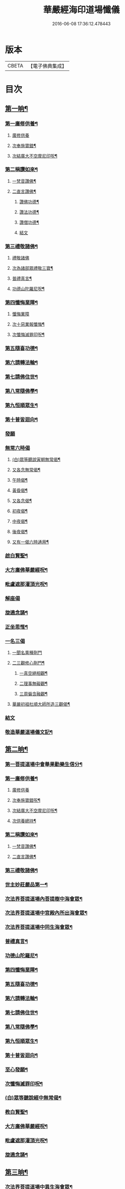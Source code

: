 #+TITLE: 華嚴經海印道場懺儀 
#+DATE: 2016-06-08 17:36:12.478443

* 版本
 |     CBETA|【電子佛典集成】|

* 目次
** [[file:KR6e0150_001.txt::001-0139a9][第一晌¶]]
*** [[file:KR6e0150_001.txt::001-0139a11][第一廣修供養¶]]
**** [[file:KR6e0150_001.txt::001-0139a11][廣修供養]]
**** [[file:KR6e0150_001.txt::001-0140a5][次奉施寶錯¶]]
**** [[file:KR6e0150_001.txt::001-0140a24][次結廣大不空摩尼印呪¶]]
*** [[file:KR6e0150_001.txt::001-0140b19][第二稱讚如來¶]]
**** [[file:KR6e0150_001.txt::001-0140b22][一梵音讚佛¶]]
**** [[file:KR6e0150_001.txt::001-0140c3][二直言讚佛¶]]
***** [[file:KR6e0150_001.txt::001-0140c4][讚佛功德¶]]
***** [[file:KR6e0150_001.txt::001-0140c17][讚法功德¶]]
***** [[file:KR6e0150_001.txt::001-0141a8][讚僧功德¶]]
***** [[file:KR6e0150_001.txt::001-0141a18][結文]]
*** [[file:KR6e0150_001.txt::001-0141a24][第三禮敬諸佛¶]]
**** [[file:KR6e0150_001.txt::001-0141a24][禮敬諸佛]]
**** [[file:KR6e0150_001.txt::001-0142b2][次為諸部眾禮敬三寶¶]]
**** [[file:KR6e0150_001.txt::001-0142c4][普禮真言¶]]
**** [[file:KR6e0150_001.txt::001-0142c7][功德山陀羅尼呪¶]]
*** [[file:KR6e0150_001.txt::001-0142c16][第四懺悔業障¶]]
**** [[file:KR6e0150_001.txt::001-0142c16][懺悔業障]]
**** [[file:KR6e0150_001.txt::001-0142c23][次十惡業報懺悔¶]]
**** [[file:KR6e0150_001.txt::001-0144a4][次懺悔滅罪印呪¶]]
*** [[file:KR6e0150_001.txt::001-0144a14][第五隨喜功德¶]]
*** [[file:KR6e0150_001.txt::001-0144a18][第六請轉法輪¶]]
*** [[file:KR6e0150_001.txt::001-0144a22][第七請佛住世¶]]
*** [[file:KR6e0150_001.txt::001-0144b2][第八常隨佛學¶]]
*** [[file:KR6e0150_001.txt::001-0144b8][第九恒順眾生¶]]
*** [[file:KR6e0150_001.txt::001-0144b14][第十普皆迴向¶]]
*** [[file:KR6e0150_001.txt::001-0144b16][發願]]
*** [[file:KR6e0150_001.txt::001-0144c5][無常六時偈]]
**** [[file:KR6e0150_001.txt::001-0144c9][(白)眾等聽說寅朝無常偈¶]]
**** [[file:KR6e0150_001.txt::001-0144c12][又各念無常偈¶]]
**** [[file:KR6e0150_001.txt::001-0144c17][午時偈¶]]
**** [[file:KR6e0150_001.txt::001-0144c22][黃昏偈¶]]
**** [[file:KR6e0150_001.txt::001-0145a2][又各念偈¶]]
**** [[file:KR6e0150_001.txt::001-0145a6][初夜偈¶]]
**** [[file:KR6e0150_001.txt::001-0145a10][中夜偈¶]]
**** [[file:KR6e0150_001.txt::001-0145a15][後夜偈¶]]
**** [[file:KR6e0150_001.txt::001-0145a18][又有一偈六時通用¶]]
*** [[file:KR6e0150_001.txt::001-0145a21][啟白賢聖¶]]
*** [[file:KR6e0150_001.txt::001-0145b19][大方廣佛華嚴經呪¶]]
*** [[file:KR6e0150_001.txt::001-0145c2][毗盧遮那灌頂光呪¶]]
*** [[file:KR6e0150_001.txt::001-0145c11][解座偈]]
*** [[file:KR6e0150_001.txt::001-0145c15][旋遶念誦¶]]
*** [[file:KR6e0150_001.txt::001-0146a8][正坐思惟¶]]
*** [[file:KR6e0150_001.txt::001-0146a23][一名三偈]]
**** [[file:KR6e0150_001.txt::001-0146a24][一聞名熏種劑門]]
**** [[file:KR6e0150_001.txt::001-0146b3][二三觀修心劑門¶]]
***** [[file:KR6e0150_001.txt::001-0146b4][一真空絕相觀¶]]
***** [[file:KR6e0150_001.txt::001-0146b7][二理事無礙觀¶]]
***** [[file:KR6e0150_001.txt::001-0146b10][三周徧含融觀¶]]
**** [[file:KR6e0150_001.txt::001-0146b13][華嚴初祖杜順大師所造三觀偈¶]]
*** [[file:KR6e0150_001.txt::001-0146b20][結文]]
*** [[file:KR6e0150_001.txt::001-0146c7][敬造華嚴道場儀文記¶]]
** [[file:KR6e0150_002.txt::002-0147a10][第二晌¶]]
*** [[file:KR6e0150_002.txt::002-0147a11][第一菩提道場中會舉果勸樂生信分¶]]
*** [[file:KR6e0150_002.txt::002-0147a14][第一廣修供養¶]]
**** [[file:KR6e0150_002.txt::002-0147a14][廣修供養]]
**** [[file:KR6e0150_002.txt::002-0147b11][次奉施寶錯呪¶]]
**** [[file:KR6e0150_002.txt::002-0147b19][次結廣大不空摩尼印呪¶]]
**** [[file:KR6e0150_002.txt::002-0147b22][次供養總持¶]]
*** [[file:KR6e0150_002.txt::002-0147c18][第二稱讚如來¶]]
**** [[file:KR6e0150_002.txt::002-0147c19][一梵音讚佛¶]]
**** [[file:KR6e0150_002.txt::002-0147c24][二直言讚佛¶]]
*** [[file:KR6e0150_002.txt::002-0148a11][第三禮敬諸佛¶]]
*** [[file:KR6e0150_002.txt::002-0148b16][世主妙莊嚴品第一¶]]
*** [[file:KR6e0150_002.txt::002-0148b19][次法界菩提道場內菩提樹中海會眾¶]]
*** [[file:KR6e0150_002.txt::002-0148c2][次法界菩提道場中宮殿內所出海會眾¶]]
*** [[file:KR6e0150_002.txt::002-0148c9][次法界菩提道場中同生海會眾¶]]
*** [[file:KR6e0150_002.txt::002-0149b14][普禮真言¶]]
*** [[file:KR6e0150_002.txt::002-0149b16][功德山陀羅尼¶]]
*** [[file:KR6e0150_002.txt::002-0149b20][第四懺悔業障¶]]
*** [[file:KR6e0150_002.txt::002-0149c6][第五隨喜功德¶]]
*** [[file:KR6e0150_002.txt::002-0149c21][第六請轉法輪¶]]
*** [[file:KR6e0150_002.txt::002-0150a7][第七請佛住世¶]]
*** [[file:KR6e0150_002.txt::002-0150a16][第八常隨佛學¶]]
*** [[file:KR6e0150_002.txt::002-0150b7][第九恒順眾生¶]]
*** [[file:KR6e0150_002.txt::002-0150b24][第十普皆迴向¶]]
*** [[file:KR6e0150_002.txt::002-0150c11][至心發願¶]]
*** [[file:KR6e0150_002.txt::002-0151a16][次懺悔滅罪印呪¶]]
*** [[file:KR6e0150_002.txt::002-0151a23][(白)眾等聽說經中無常偈¶]]
*** [[file:KR6e0150_002.txt::002-0151b6][教白賢聖¶]]
*** [[file:KR6e0150_002.txt::002-0151c4][大方廣佛華嚴經呪¶]]
*** [[file:KR6e0150_002.txt::002-0151c9][毗盧遮那灌頂光呪¶]]
*** [[file:KR6e0150_002.txt::002-0151c14][旋遶念誦¶]]
** [[file:KR6e0150_003.txt::003-0152a12][第三晌¶]]
*** [[file:KR6e0150_003.txt::003-0152a13][次法界菩提道場中異生海會眾¶]]
*** [[file:KR6e0150_003.txt::003-0152b12][次奉施寶錯¶]]
*** [[file:KR6e0150_003.txt::003-0152b20][次供養總持¶]]
*** [[file:KR6e0150_003.txt::003-0152c5][梵音讚佛¶]]
*** [[file:KR6e0150_003.txt::003-0152c10][直言讚佛¶]]
*** [[file:KR6e0150_003.txt::003-0153b24][初色界諸天會¶]]
*** [[file:KR6e0150_003.txt::003-0153c3][次法界菩提道場內大自在天王眾¶]]
*** [[file:KR6e0150_003.txt::003-0154a5][次法界菩提道場中廣果天王眾¶]]
*** [[file:KR6e0150_003.txt::003-0154b5][次法界菩提道場中徧淨天王眾¶]]
*** [[file:KR6e0150_003.txt::003-0154c8][次法界菩提道場中光音天王眾¶]]
*** [[file:KR6e0150_003.txt::003-0155a10][次法界菩提道場中大梵天王眾¶]]
*** [[file:KR6e0150_003.txt::003-0155b9][次法界菩薩道場中他化自在天王眾¶]]
*** [[file:KR6e0150_003.txt::003-0155b10][初欲界諸天會¶]]
*** [[file:KR6e0150_003.txt::003-0155c11][次法界菩提道場中化樂天王眾¶]]
*** [[file:KR6e0150_003.txt::003-0156a7][次法界菩提道場中兜率陀天王眾¶]]
*** [[file:KR6e0150_003.txt::003-0156b5][次法界菩提道場中須夜摩天王眾¶]]
*** [[file:KR6e0150_003.txt::003-0156c6][次法界菩提道場中三十三天天王眾¶]]
*** [[file:KR6e0150_003.txt::003-0157a8][次法界菩提道場中日天子眾¶]]
*** [[file:KR6e0150_003.txt::003-0157b11][次法界菩提道場中月天子眾¶]]
*** [[file:KR6e0150_003.txt::003-0157c9][次三界業報懺悔¶]]
*** [[file:KR6e0150_003.txt::003-0160c4][次懺悔滅罪印呪¶]]
*** [[file:KR6e0150_003.txt::003-0160c12][(白)眾等聽說經中無常偈¶]]
** [[file:KR6e0150_004.txt::004-0161a8][第四晌¶]]
*** [[file:KR6e0150_004.txt::004-0161a9][第四四天王等八部會¶]]
*** [[file:KR6e0150_004.txt::004-0161a21][次奉施寶錯¶]]
*** [[file:KR6e0150_004.txt::004-0161b6][次結廣大不空摩尼印呪¶]]
*** [[file:KR6e0150_004.txt::004-0161b9][梵音讚佛¶]]
*** [[file:KR6e0150_004.txt::004-0161b14][直言讚佛¶]]
*** [[file:KR6e0150_004.txt::004-0162a13][次法界菩提道場內乾闥婆王眾¶]]
*** [[file:KR6e0150_004.txt::004-0162b14][次法界菩提道場內鳩槃茶王眾¶]]
*** [[file:KR6e0150_004.txt::004-0162c12][次法界菩提道場內龍王眾¶]]
*** [[file:KR6e0150_004.txt::004-0163a16][次法界菩提道場內夜叉王眾¶]]
*** [[file:KR6e0150_004.txt::004-0163b16][次法界菩提道場內摩睺羅伽王眾¶]]
*** [[file:KR6e0150_004.txt::004-0163c18][次法界菩提道場內緊那羅王眾¶]]
*** [[file:KR6e0150_004.txt::004-0164a19][次法界菩提道場內迦樓羅王眾¶]]
*** [[file:KR6e0150_004.txt::004-0164b20][次法界菩提道場內阿修羅王眾¶]]
*** [[file:KR6e0150_004.txt::004-0164c16][次殺生罪懺悔¶]]
*** [[file:KR6e0150_004.txt::004-0165b9][次懺悔滅罪印呪¶]]
*** [[file:KR6e0150_004.txt::004-0165b17][(白)眾等聽說經中無常偈¶]]
** [[file:KR6e0150_005.txt::005-0165c9][第五晌¶]]
*** [[file:KR6e0150_005.txt::005-0165c10][次法界菩提道中場主晝神等雜類諸神會¶]]
*** [[file:KR6e0150_005.txt::005-0166a10][次奉施寶錯¶]]
*** [[file:KR6e0150_005.txt::005-0166a18][次大慧施呪¶]]
*** [[file:KR6e0150_005.txt::005-0166b4][梵音讚佛¶]]
*** [[file:KR6e0150_005.txt::005-0166b9][直言讚佛¶]]
*** [[file:KR6e0150_005.txt::005-0167a11][次法界菩提道場中主晝神眾¶]]
*** [[file:KR6e0150_005.txt::005-0167b10][次法界菩提道場中主夜神眾¶]]
*** [[file:KR6e0150_005.txt::005-0167c9][次法界菩提道場中主方神眾¶]]
*** [[file:KR6e0150_005.txt::005-0168a10][次法界菩提道場中主空神眾¶]]
*** [[file:KR6e0150_005.txt::005-0168b10][次法界菩提道場中主風神眾¶]]
*** [[file:KR6e0150_005.txt::005-0168c10][次法界菩提道場中主火神眾¶]]
*** [[file:KR6e0150_005.txt::005-0169a8][次偷盜罪懺悔¶]]
*** [[file:KR6e0150_005.txt::005-0169b23][次懺悔滅罪印呪¶]]
*** [[file:KR6e0150_005.txt::005-0169c7][(白)眾等聽說經中無常偈¶]]
** [[file:KR6e0150_006.txt::006-0169c20][第六晌]]
*** [[file:KR6e0150_006.txt::006-0170a2][次法界菩提道場中主水神等雜類諸神會¶]]
*** [[file:KR6e0150_006.txt::006-0170a19][次奉施寶錯¶]]
*** [[file:KR6e0150_006.txt::006-0170b3][次不空摩尼印呪¶]]
*** [[file:KR6e0150_006.txt::006-0170b6][梵音讚佛¶]]
*** [[file:KR6e0150_006.txt::006-0170b11][直言讚佛¶]]
*** [[file:KR6e0150_006.txt::006-0171a5][次法界菩提道場中主水神眾¶]]
*** [[file:KR6e0150_006.txt::006-0171b4][次法界菩提道場中主海神眾¶]]
*** [[file:KR6e0150_006.txt::006-0171c3][次法界菩提道場中主河神眾¶]]
*** [[file:KR6e0150_006.txt::006-0172a2][次法界菩提道場中主稼神眾¶]]
*** [[file:KR6e0150_006.txt::006-0172b2][次法界菩提道場中主藥神眾¶]]
*** [[file:KR6e0150_006.txt::006-0172c4][次法界菩提道場中主林神眾¶]]
*** [[file:KR6e0150_006.txt::006-0172c24][次邪淫罪懺悔]]
*** [[file:KR6e0150_006.txt::006-0173c12][次懺悔滅罪印呪¶]]
*** [[file:KR6e0150_006.txt::006-0173c20][(白)眾等聽說經中無常偈¶]]
** [[file:KR6e0150_007.txt::007-0174a13][第七晌¶]]
*** [[file:KR6e0150_007.txt::007-0174a14][次法界菩提道場中主山神等雜類諸神會¶]]
*** [[file:KR6e0150_007.txt::007-0174b6][次奉施寶錯¶]]
*** [[file:KR6e0150_007.txt::007-0174b14][次供養總持¶]]
*** [[file:KR6e0150_007.txt::007-0174b23][梵音讚佛¶]]
*** [[file:KR6e0150_007.txt::007-0174c4][直言讚佛¶]]
*** [[file:KR6e0150_007.txt::007-0175a24][次法界菩提道場中主山神眾¶]]
*** [[file:KR6e0150_007.txt::007-0175b24][次法界菩提道場中主地神眾]]
*** [[file:KR6e0150_007.txt::007-0176a2][次法界菩提道場中主城神眾¶]]
*** [[file:KR6e0150_007.txt::007-0176a24][次法界菩提道場中主道場神眾¶]]
*** [[file:KR6e0150_007.txt::007-0176c2][次法界菩提道場中足行神眾¶]]
*** [[file:KR6e0150_007.txt::007-0177a3][次法界菩提道場中身眾神眾¶]]
*** [[file:KR6e0150_007.txt::007-0177b3][次法界菩提道場中執金剛神眾¶]]
*** [[file:KR6e0150_007.txt::007-0177c9][次法界菩提道場中如來師子之座一切菩薩海眾¶]]
*** [[file:KR6e0150_007.txt::007-0178b16][次法界菩提道場中如來師子之座輪臺基陛及諸戶牗所出一切海眾¶]]
*** [[file:KR6e0150_007.txt::007-0178c13][次華藏世界莊嚴海世主會○天地現瑞¶]]
*** [[file:KR6e0150_007.txt::007-0179a2][次妄語罪懺悔¶]]
*** [[file:KR6e0150_007.txt::007-0179b8][次懺悔滅罪印呪¶]]
*** [[file:KR6e0150_007.txt::007-0179b16][(白)眾等聽說經中無常偈¶]]
** [[file:KR6e0150_008.txt::008-0179c9][第八晌¶]]
*** [[file:KR6e0150_008.txt::008-0179c10][次如來現相品法門眾海同請分¶]]
*** [[file:KR6e0150_008.txt::008-0180a10][次奉施寶錯¶]]
*** [[file:KR6e0150_008.txt::008-0180a18][次不空摩尼印呪¶]]
*** [[file:KR6e0150_008.txt::008-0180a21][梵音讚佛¶]]
*** [[file:KR6e0150_008.txt::008-0180b2][直言讚佛¶]]
*** [[file:KR6e0150_008.txt::008-0181a10][如來現相品第二¶]]
*** [[file:KR6e0150_008.txt::008-0181a13][次放光普攝¶]]
*** [[file:KR6e0150_008.txt::008-0182b8][次歎現自在用¶]]
*** [[file:KR6e0150_008.txt::008-0182b11][次光聲自述¶]]
*** [[file:KR6e0150_008.txt::008-0182b14][次現瑞相表說法¶]]
*** [[file:KR6e0150_008.txt::008-0182b17][次如來眉間菩薩海會眾¶]]
*** [[file:KR6e0150_008.txt::008-0182c17][次意根三毒罪懺悔¶]]
*** [[file:KR6e0150_008.txt::008-0183b8][次懺悔滅罪印呪¶]]
*** [[file:KR6e0150_008.txt::008-0183b16][(白)眾等聽說經中無常偈¶]]
** [[file:KR6e0150_009.txt::009-0183c8][第九晌¶]]
*** [[file:KR6e0150_009.txt::009-0183c20][次奉施寶錯¶]]
*** [[file:KR6e0150_009.txt::009-0184a5][次不空摩尼印呪¶]]
*** [[file:KR6e0150_009.txt::009-0184a8][梵音讚佛¶]]
*** [[file:KR6e0150_009.txt::009-0184a13][直言讚佛¶]]
*** [[file:KR6e0150_009.txt::009-0184c9][普賢三昧品第三¶]]
*** [[file:KR6e0150_009.txt::009-0184c10][初普賢三昧分¶]]
*** [[file:KR6e0150_009.txt::009-0184c13][二諸佛共加分¶]]
*** [[file:KR6e0150_009.txt::009-0184c16][三教主起定分¶]]
*** [[file:KR6e0150_009.txt::009-0184c19][四現相莊嚴分¶]]
*** [[file:KR6e0150_009.txt::009-0184c22][五毛光讚德分¶]]
*** [[file:KR6e0150_009.txt::009-0184c24][六大眾讚請分]]
*** [[file:KR6e0150_009.txt::009-0185a18][世界成就品第四¶]]
*** [[file:KR6e0150_009.txt::009-0185a19][初神力徧觀分¶]]
*** [[file:KR6e0150_009.txt::009-0185a22][二許說分齊分¶]]
*** [[file:KR6e0150_009.txt::009-0185b2][三說所成益分¶]]
*** [[file:KR6e0150_009.txt::009-0185b5][四讚勝誡聽分¶]]
*** [[file:KR6e0150_009.txt::009-0185b8][五正陳本義分¶]]
*** [[file:KR6e0150_009.txt::009-0185b11][一起具因緣¶]]
*** [[file:KR6e0150_009.txt::009-0185b14][二所依住¶]]
*** [[file:KR6e0150_009.txt::009-0185b17][三分別形狀¶]]
*** [[file:KR6e0150_009.txt::009-0185b20][四體性差別¶]]
*** [[file:KR6e0150_009.txt::009-0185b23][五寶等莊嚴¶]]
*** [[file:KR6e0150_009.txt::009-0185c2][六無有垢穢¶]]
*** [[file:KR6e0150_009.txt::009-0186a2][七佛出差別¶]]
*** [[file:KR6e0150_009.txt::009-0186a5][八劫住長短¶]]
*** [[file:KR6e0150_009.txt::009-0186a8][九隨業轉變¶]]
*** [[file:KR6e0150_009.txt::009-0186a11][十無差別¶]]
*** [[file:KR6e0150_009.txt::009-0186c9][次三塗八難懺悔¶]]
*** [[file:KR6e0150_009.txt::009-0188b23][次懺悔滅罪印呪¶]]
*** [[file:KR6e0150_009.txt::009-0188c7][(白)眾等聽說經中無常偈¶]]
** [[file:KR6e0150_010.txt::010-0188c20][第十晌]]
*** [[file:KR6e0150_010.txt::010-0189a14][次奉施寶錯¶]]
*** [[file:KR6e0150_010.txt::010-0189a22][次大慧施印呪¶]]
*** [[file:KR6e0150_010.txt::010-0189a24][梵音讚佛]]
*** [[file:KR6e0150_010.txt::010-0189b6][直言讚佛¶]]
*** [[file:KR6e0150_010.txt::010-0190a14][華藏世界品第五¶]]
*** [[file:KR6e0150_010.txt::010-0190a15][初明華藏因果自體¶]]
*** [[file:KR6e0150_010.txt::010-0190a18][次所依風輪¶]]
*** [[file:KR6e0150_010.txt::010-0190c4][二華藏海布列莊嚴¶]]
*** [[file:KR6e0150_010.txt::010-0190c5][一金剛輪山¶]]
*** [[file:KR6e0150_010.txt::010-0190c8][二臺面寶地¶]]
*** [[file:KR6e0150_010.txt::010-0190c11][地面三香水¶]]
*** [[file:KR6e0150_010.txt::010-0190c14][四海間香河¶]]
*** [[file:KR6e0150_010.txt::010-0190c17][五河間華林¶]]
*** [[file:KR6e0150_010.txt::010-0190c20][六總結莊嚴¶]]
*** [[file:KR6e0150_010.txt::010-0191b7][次毀犯禁戒呵責懺悔¶]]
*** [[file:KR6e0150_010.txt::010-0192c14][次懺悔滅罪印呪¶]]
*** [[file:KR6e0150_010.txt::010-0192c22][(白)眾等聽說經中無常偈¶]]
** [[file:KR6e0150_011.txt::011-0193a15][第十一晌¶]]
*** [[file:KR6e0150_011.txt::011-0193a16][第三華藏剎網莊嚴會¶]]
*** [[file:KR6e0150_011.txt::011-0193b7][次奉施寶錯¶]]
*** [[file:KR6e0150_011.txt::011-0193b15][次不空摩尼印呪¶]]
*** [[file:KR6e0150_011.txt::011-0193b18][梵音讚佛¶]]
*** [[file:KR6e0150_011.txt::011-0193b23][直言讚佛¶]]
*** [[file:KR6e0150_011.txt::011-0194b4][初總顯剎種不同¶]]
*** [[file:KR6e0150_011.txt::011-0194b10][次別顯剎種香水海¶]]
*** [[file:KR6e0150_011.txt::011-0194b11][初諸海所依¶]]
*** [[file:KR6e0150_011.txt::011-0194b16][二諸海剎種]]
*** [[file:KR6e0150_011.txt::011-0194b17][初總辨中間一海¶]]
*** [[file:KR6e0150_011.txt::011-0194b18][能持剎種¶]]
*** [[file:KR6e0150_011.txt::011-0194b23][所持世界]]
*** [[file:KR6e0150_011.txt::011-0194b24][初總舉大數¶]]
*** [[file:KR6e0150_011.txt::011-0194c7][二別辨二十層大剎¶]]
*** [[file:KR6e0150_011.txt::011-0195c19][三類結所餘¶]]
*** [[file:KR6e0150_011.txt::011-0195c20][初結多數¶]]
*** [[file:KR6e0150_011.txt::011-0196a2][二結形類¶]]
*** [[file:KR6e0150_011.txt::011-0196b22][三結眷屬¶]]
*** [[file:KR6e0150_011.txt::011-0196c3][四彰所在¶]]
*** [[file:KR6e0150_011.txt::011-0196c8][次六十四地獄懺悔¶]]
*** [[file:KR6e0150_011.txt::011-0198c11][次懺悔滅罪印呪¶]]
*** [[file:KR6e0150_011.txt::011-0198c19][(白)眾等聽說經中無常偈¶]]
** [[file:KR6e0150_012.txt::012-0199a10][第十二晌¶]]
*** [[file:KR6e0150_012.txt::012-0199a11][次右旋十海中初五海會¶]]
*** [[file:KR6e0150_012.txt::012-0199b14][次奉施寶錯¶]]
*** [[file:KR6e0150_012.txt::012-0199b22][次運心供養印呪¶]]
*** [[file:KR6e0150_012.txt::012-0199c10][梵音讚佛¶]]
*** [[file:KR6e0150_012.txt::012-0199c15][直言讚佛¶]]
*** [[file:KR6e0150_012.txt::012-0200b13][次東離垢𦦨藏香水海¶]]
*** [[file:KR6e0150_012.txt::012-0200b16][初能持剎種¶]]
*** [[file:KR6e0150_012.txt::012-0200b22][次所持世界¶]]
*** [[file:KR6e0150_012.txt::012-0201c11][第二無盡光明輪香水海¶]]
*** [[file:KR6e0150_012.txt::012-0201c14][初能持剎種¶]]
*** [[file:KR6e0150_012.txt::012-0201c20][次所持世界¶]]
*** [[file:KR6e0150_012.txt::012-0202b17][第三金剛寶𦦨光香水海¶]]
*** [[file:KR6e0150_012.txt::012-0202b20][初能持剎種¶]]
*** [[file:KR6e0150_012.txt::012-0202c2][次所持世界¶]]
*** [[file:KR6e0150_012.txt::012-0203a24][第四帝青寶莊嚴香水海]]
*** [[file:KR6e0150_012.txt::012-0203b4][初能持剎種¶]]
*** [[file:KR6e0150_012.txt::012-0203b10][次所持世界¶]]
*** [[file:KR6e0150_012.txt::012-0204a11][第五金剛輪莊嚴底香水海¶]]
*** [[file:KR6e0150_012.txt::012-0204a14][初能持剎種¶]]
*** [[file:KR6e0150_012.txt::012-0204a20][次所持世界¶]]
*** [[file:KR6e0150_012.txt::012-0204c15][次十習六報懺悔¶]]
*** [[file:KR6e0150_012.txt::012-0207b20][次懺悔滅罪印呪¶]]
*** [[file:KR6e0150_012.txt::012-0207c4][(白)眾等聽說經中無常偈¶]]
** [[file:KR6e0150_013.txt::013-0207c17][第十三晌¶]]
*** [[file:KR6e0150_013.txt::013-0207c18][次右旋十海中後五海會¶]]
*** [[file:KR6e0150_013.txt::013-0208a10][次奉施寶錯¶]]
*** [[file:KR6e0150_013.txt::013-0208a18][次供養總持¶]]
*** [[file:KR6e0150_013.txt::013-0208b3][梵音讚佛¶]]
*** [[file:KR6e0150_013.txt::013-0208b8][直言讚佛¶]]
*** [[file:KR6e0150_013.txt::013-0209a2][第六蓮華因陀羅網香水海¶]]
*** [[file:KR6e0150_013.txt::013-0209a5][初能持剎種¶]]
*** [[file:KR6e0150_013.txt::013-0209a11][次所持世界¶]]
*** [[file:KR6e0150_013.txt::013-0209c10][第七積集寶香藏香水海¶]]
*** [[file:KR6e0150_013.txt::013-0209c13][初能持剎種¶]]
*** [[file:KR6e0150_013.txt::013-0209c19][次所持世界¶]]
*** [[file:KR6e0150_013.txt::013-0210b14][第八寶莊嚴香水海¶]]
*** [[file:KR6e0150_013.txt::013-0210b17][初能持剎種¶]]
*** [[file:KR6e0150_013.txt::013-0210b22][次所持世界¶]]
*** [[file:KR6e0150_013.txt::013-0211a21][第九金剛寶聚香水海¶]]
*** [[file:KR6e0150_013.txt::013-0211a24][初能持剎種¶]]
*** [[file:KR6e0150_013.txt::013-0211b5][次所持世界¶]]
*** [[file:KR6e0150_013.txt::013-0212a4][第十天城寶堞香水海¶]]
*** [[file:KR6e0150_013.txt::013-0212a7][初能持剎種¶]]
*** [[file:KR6e0150_013.txt::013-0212a12][次持所世界¶]]
*** [[file:KR6e0150_013.txt::013-0212c9][次三界五趣懺悔¶]]
*** [[file:KR6e0150_013.txt::013-0214b17][次懺悔滅罪印呪¶]]
*** [[file:KR6e0150_013.txt::013-0214b24][(白)眾等聽說經中無常偈]]
** [[file:KR6e0150_014.txt::014-0214c14][第十四晌¶]]
*** [[file:KR6e0150_014.txt::014-0214c15][次百海所主百海眾初五十海佛會¶]]
*** [[file:KR6e0150_014.txt::014-0215a8][次奉施寶錯¶]]
*** [[file:KR6e0150_014.txt::014-0215a16][次虗空藏印呪¶]]
*** [[file:KR6e0150_014.txt::014-0215a19][梵音讚佛¶]]
*** [[file:KR6e0150_014.txt::014-0215a24][直言讚佛¶]]
*** [[file:KR6e0150_014.txt::014-0215c18][第一變化微妙身香水海等十海¶]]
*** [[file:KR6e0150_014.txt::014-0215c21][初能持剎種¶]]
*** [[file:KR6e0150_014.txt::014-0216a24][次所持世界¶]]
*** [[file:KR6e0150_014.txt::014-0216b17][第二具足妙光香水海等十海¶]]
*** [[file:KR6e0150_014.txt::014-0216b20][初能持剎種¶]]
*** [[file:KR6e0150_014.txt::014-0216c24][次所持世界]]
*** [[file:KR6e0150_014.txt::014-0217a16][第三一切莊嚴具瑩飾幢香水海等十海¶]]
*** [[file:KR6e0150_014.txt::014-0217a19][初能持剎種¶]]
*** [[file:KR6e0150_014.txt::014-0217b24][次所持世界]]
*** [[file:KR6e0150_014.txt::014-0217c17][第四阿修羅宮殿香水海等十海¶]]
*** [[file:KR6e0150_014.txt::014-0217c20][初能持剎種¶]]
*** [[file:KR6e0150_014.txt::014-0218a24][次所持世界]]
*** [[file:KR6e0150_014.txt::014-0218b17][第五化現蓮華處香水海等十海¶]]
*** [[file:KR6e0150_014.txt::014-0218b20][初能持剎種¶]]
*** [[file:KR6e0150_014.txt::014-0218c17][次飲酒懺悔¶]]
*** [[file:KR6e0150_014.txt::014-0220b7][次懺悔滅罪印呪¶]]
*** [[file:KR6e0150_014.txt::014-0220b15][(白)眾等聽說經中無常偈¶]]
** [[file:KR6e0150_015.txt::015-0220c8][第十五晌¶]]
*** [[file:KR6e0150_015.txt::015-0220c9][次百海中後五十海佛會¶]]
*** [[file:KR6e0150_015.txt::015-0220c21][次奉施寶錯¶]]
*** [[file:KR6e0150_015.txt::015-0221a6][次大慧施印呪¶]]
*** [[file:KR6e0150_015.txt::015-0221a9][梵音讚佛¶]]
*** [[file:KR6e0150_015.txt::015-0221a14][直言讚佛¶]]
*** [[file:KR6e0150_015.txt::015-0221c8][第六銀蓮華妙莊嚴香水海等十海¶]]
*** [[file:KR6e0150_015.txt::015-0221c11][初能持剎種¶]]
*** [[file:KR6e0150_015.txt::015-0222a16][次所持世界¶]]
*** [[file:KR6e0150_015.txt::015-0222b7][第七一切寶光明徧照香水海等十海¶]]
*** [[file:KR6e0150_015.txt::015-0222b10][初能持剎種¶]]
*** [[file:KR6e0150_015.txt::015-0222c16][次所持世界¶]]
*** [[file:KR6e0150_015.txt::015-0223a9][第八持須彌光明藏香水海等十海¶]]
*** [[file:KR6e0150_015.txt::015-0223a12][初能持剎種¶]]
*** [[file:KR6e0150_015.txt::015-0223b17][次所持世界¶]]
*** [[file:KR6e0150_015.txt::015-0223c8][第九崇飾寶埤堄香水海等十海¶]]
*** [[file:KR6e0150_015.txt::015-0223c11][初能持剎種¶]]
*** [[file:KR6e0150_015.txt::015-0224a16][次所持世界¶]]
*** [[file:KR6e0150_015.txt::015-0224b9][第十燄輪赫奕光香水海等十海¶]]
*** [[file:KR6e0150_015.txt::015-0224b12][初能持剎種¶]]
*** [[file:KR6e0150_015.txt::015-0224c17][次所持世界¶]]
*** [[file:KR6e0150_015.txt::015-0225a16][次華藏世界總結會¶]]
*** [[file:KR6e0150_015.txt::015-0225b11][次食肉懺悔¶]]
*** [[file:KR6e0150_015.txt::015-0227b7][次懺悔滅罪印呪¶]]
*** [[file:KR6e0150_015.txt::015-0227b15][(白)眾等聽說經中無常偈¶]]
** [[file:KR6e0150_016.txt::016-0227c8][第十六晌¶]]
*** [[file:KR6e0150_016.txt::016-0227c17][次奉施寶錯¶]]
*** [[file:KR6e0150_016.txt::016-0228a2][次不空摩尼印呪¶]]
*** [[file:KR6e0150_016.txt::016-0228a5][梵音讚佛¶]]
*** [[file:KR6e0150_016.txt::016-0228a10][直言讚佛¶]]
*** [[file:KR6e0150_016.txt::016-0228c11][毗盧遮那品第六¶]]
*** [[file:KR6e0150_016.txt::016-0228c12][第一逢一切功德山須彌勝雲佛¶]]
*** [[file:KR6e0150_016.txt::016-0228c15][第二逢波羅蜜善眼莊嚴王佛¶]]
*** [[file:KR6e0150_016.txt::016-0228c20][第三逢最勝功德海佛¶]]
*** [[file:KR6e0150_016.txt::016-0228c23][第四逢名稱普聞蓮華眼幢佛¶]]
*** [[file:KR6e0150_016.txt::016-0229b7][次四聖諦懺悔¶]]
*** [[file:KR6e0150_016.txt::016-0229c21][次懺悔滅罪印呪¶]]
*** [[file:KR6e0150_016.txt::016-0230a5][(白)眾等聽說經中無常偈¶]]
** [[file:KR6e0150_017.txt::017-0230a19][第十七晌¶]]
*** [[file:KR6e0150_017.txt::017-0230a20][第二普光明殿會修因契果生解分¶]]
*** [[file:KR6e0150_017.txt::017-0230b20][次奉施寶錯¶]]
*** [[file:KR6e0150_017.txt::017-0230c4][運心供養印呪¶]]
*** [[file:KR6e0150_017.txt::017-0230c7][梵音讚佛¶]]
*** [[file:KR6e0150_017.txt::017-0230c12][直言讚佛¶]]
*** [[file:KR6e0150_017.txt::017-0231b9][如來名號品第七¶]]
*** [[file:KR6e0150_017.txt::017-0232a6][次娑婆百億世界中初四洲內諸佛¶]]
*** [[file:KR6e0150_017.txt::017-0232a17][次四洲不遠東方善護世界內諸佛¶]]
*** [[file:KR6e0150_017.txt::017-0232b4][次南方難忍世界內諸佛¶]]
*** [[file:KR6e0150_017.txt::017-0232b15][次西方親慧世界內諸佛¶]]
*** [[file:KR6e0150_017.txt::017-0232c2][次北方有師子世界內諸佛¶]]
*** [[file:KR6e0150_017.txt::017-0232c13][次東北方玅觀察世界內諸佛¶]]
*** [[file:KR6e0150_017.txt::017-0232c24][次東南方喜樂世界內諸佛¶]]
*** [[file:KR6e0150_017.txt::017-0233a11][次西南方甚堅牢世界內諸佛¶]]
*** [[file:KR6e0150_017.txt::017-0233a22][次西北方玅地世界內諸佛¶]]
*** [[file:KR6e0150_017.txt::017-0233b9][次下方𦦨慧世界內諸佛¶]]
*** [[file:KR6e0150_017.txt::017-0233b20][次上方持地世界內諸佛¶]]
*** [[file:KR6e0150_017.txt::017-0233c5][次僧俗通懺悔¶]]
*** [[file:KR6e0150_017.txt::017-0234b24][次懺悔滅罪印呪]]
*** [[file:KR6e0150_017.txt::017-0234c9][(白)眾等聽說經中無常偈¶]]
** [[file:KR6e0150_018.txt::018-0235a8][第十八晌¶]]
*** [[file:KR6e0150_018.txt::018-0235a9][次佛名號品中娑婆之外十界佛會¶]]
*** [[file:KR6e0150_018.txt::018-0235a18][次奉施寶錯¶]]
*** [[file:KR6e0150_018.txt::018-0235b3][次供養總持¶]]
*** [[file:KR6e0150_018.txt::018-0235b12][梵音讚佛¶]]
*** [[file:KR6e0150_018.txt::018-0235b17][直言讚佛¶]]
*** [[file:KR6e0150_018.txt::018-0236a20][次娑婆世界東方密訓世界內諸佛¶]]
*** [[file:KR6e0150_018.txt::018-0236b7][次南方豐溢世界內諸佛¶]]
*** [[file:KR6e0150_018.txt::018-0236b18][次西方離垢世界內諸佛¶]]
*** [[file:KR6e0150_018.txt::018-0236c5][次北方豐樂世界內諸佛¶]]
*** [[file:KR6e0150_018.txt::018-0236c16][次東北方攝取世界內諸佛¶]]
*** [[file:KR6e0150_018.txt::018-0237a3][次東南方饒益世界內諸佛¶]]
*** [[file:KR6e0150_018.txt::018-0237a14][次西南方尠少世界內諸佛¶]]
*** [[file:KR6e0150_018.txt::018-0237a24][次西北方歡喜世界內諸佛]]
*** [[file:KR6e0150_018.txt::018-0237b13][次下方關𨷲世界內諸佛¶]]
*** [[file:KR6e0150_018.txt::018-0237b24][次上方振音世界內諸佛¶]]
*** [[file:KR6e0150_018.txt::018-0237c11][次類通一切盡十方佛¶]]
*** [[file:KR6e0150_018.txt::018-0237c24][四聖諦品第八¶]]
*** [[file:KR6e0150_018.txt::018-0238a13][次在家懺悔¶]]
*** [[file:KR6e0150_018.txt::018-0239c11][次懺悔滅罪印呪¶]]
*** [[file:KR6e0150_018.txt::018-0239c19][(白)眾等聽說經中無常偈¶]]
** [[file:KR6e0150_019.txt::019-0240a9][第十九晌¶]]
*** [[file:KR6e0150_019.txt::019-0240b2][次奉施寶錯¶]]
*** [[file:KR6e0150_019.txt::019-0240b10][次結廣大不空摩尼印呪¶]]
*** [[file:KR6e0150_019.txt::019-0240b13][梵音讚佛¶]]
*** [[file:KR6e0150_019.txt::019-0240b18][直言讚佛¶]]
*** [[file:KR6e0150_019.txt::019-0241a16][光明覺品第九¶]]
*** [[file:KR6e0150_019.txt::019-0241a19][次法界主伴諸佛¶]]
*** [[file:KR6e0150_019.txt::019-0241c10][次法界普光十首菩薩本界佛¶]]
*** [[file:KR6e0150_019.txt::019-0242b10][次法界普光證法佛¶]]
*** [[file:KR6e0150_019.txt::019-0242b14][次十信圓融果海法門¶]]
*** [[file:KR6e0150_019.txt::019-0242c13][次法界普光十信菩薩¶]]
*** [[file:KR6e0150_019.txt::019-0243a16][菩薩問明品第十¶]]
*** [[file:KR6e0150_019.txt::019-0243a24][淨行品第十一]]
*** [[file:KR6e0150_019.txt::019-0243b10][賢首品第十二¶]]
*** [[file:KR6e0150_019.txt::019-0243b17][次謗法懺悔¶]]
*** [[file:KR6e0150_019.txt::019-0244b21][次懺悔滅罪印呪¶]]
*** [[file:KR6e0150_019.txt::019-0244c5][(白)眾等聽說經中無常偈¶]]
** [[file:KR6e0150_020.txt::020-0244c17][第二十晌¶]]
*** [[file:KR6e0150_020.txt::020-0244c18][第三忉利天宮會修因契果生解分¶]]
*** [[file:KR6e0150_020.txt::020-0245a8][次奉施寶錯¶]]
*** [[file:KR6e0150_020.txt::020-0245a16][次大慧施印呪¶]]
*** [[file:KR6e0150_020.txt::020-0245a19][梵音讚佛¶]]
*** [[file:KR6e0150_020.txt::020-0245a24][直言讚佛¶]]
*** [[file:KR6e0150_020.txt::020-0245c20][升須彌山頂品第十三¶]]
*** [[file:KR6e0150_020.txt::020-0245c22][次法界十如來¶]]
*** [[file:KR6e0150_020.txt::020-0246a10][須彌頂上偈讚品第十四¶]]
*** [[file:KR6e0150_020.txt::020-0246a13][次法界須彌十慧菩薩本界佛¶]]
*** [[file:KR6e0150_020.txt::020-0246b17][十住品第十五¶]]
*** [[file:KR6e0150_020.txt::020-0246b20][次加持佛¶]]
*** [[file:KR6e0150_020.txt::020-0246b24][次因該果海十住法門]]
*** [[file:KR6e0150_020.txt::020-0246c11][次證法菩薩本界佛¶]]
*** [[file:KR6e0150_020.txt::020-0246c16][次證法菩薩¶]]
*** [[file:KR6e0150_020.txt::020-0247a7][梵行品第十六¶]]
*** [[file:KR6e0150_020.txt::020-0247a16][初發心功德品第十七¶]]
*** [[file:KR6e0150_020.txt::020-0247a19][次證法諸佛¶]]
*** [[file:KR6e0150_020.txt::020-0247a22][次證法菩薩¶]]
*** [[file:KR6e0150_020.txt::020-0247b9][明法品第十八¶]]
*** [[file:KR6e0150_020.txt::020-0247b12][次法界須彌十住菩薩¶]]
*** [[file:KR6e0150_020.txt::020-0247c13][次十重垢染懺悔¶]]
*** [[file:KR6e0150_020.txt::020-0248b11][次懺悔滅罪印呪¶]]
*** [[file:KR6e0150_020.txt::020-0248b19][(白)眾等聽說經中無常偈¶]]
** [[file:KR6e0150_021.txt::021-0248c9][第二十一晌¶]]
*** [[file:KR6e0150_021.txt::021-0248c10][第四夜摩天宮會修因契果生解分¶]]
*** [[file:KR6e0150_021.txt::021-0249a2][次奉施寶錯¶]]
*** [[file:KR6e0150_021.txt::021-0249a10][次不空摩尼印呪¶]]
*** [[file:KR6e0150_021.txt::021-0249a13][梵音讚佛¶]]
*** [[file:KR6e0150_021.txt::021-0249a18][直言讚佛¶]]
*** [[file:KR6e0150_021.txt::021-0249c14][昇夜摩天宮品第十九¶]]
*** [[file:KR6e0150_021.txt::021-0249c17][次法界十如來¶]]
*** [[file:KR6e0150_021.txt::021-0250a5][夜摩天宮中偈讚品第二十¶]]
*** [[file:KR6e0150_021.txt::021-0250a8][次放光偈讚分¶]]
*** [[file:KR6e0150_021.txt::021-0250a11][次法界夜摩天宮十林菩薩本界佛¶]]
*** [[file:KR6e0150_021.txt::021-0250b16][十行品第二十一¶]]
*** [[file:KR6e0150_021.txt::021-0250b24][次該攝果海十行法門]]
*** [[file:KR6e0150_021.txt::021-0250c14][十行品之餘¶]]
*** [[file:KR6e0150_021.txt::021-0250c17][次法界夜摩證法佛¶]]
*** [[file:KR6e0150_021.txt::021-0250c20][次證法菩薩¶]]
*** [[file:KR6e0150_021.txt::021-0250c23][次瑞相分中諸天海眾¶]]
*** [[file:KR6e0150_021.txt::021-0251a2][次法界夜摩十行菩薩¶]]
*** [[file:KR6e0150_021.txt::021-0251b5][十無盡藏品第二十二¶]]
*** [[file:KR6e0150_021.txt::021-0251b10][次不敬師罪懺悔¶]]
*** [[file:KR6e0150_021.txt::021-0253a14][次懺悔滅罪印呪¶]]
*** [[file:KR6e0150_021.txt::021-0253a22][(白)眾等聽說經中無常偈¶]]
** [[file:KR6e0150_022.txt::022-0253b16][第二十二晌¶]]
*** [[file:KR6e0150_022.txt::022-0253b17][第五兜率天宮會修因契果生解分¶]]
*** [[file:KR6e0150_022.txt::022-0253c10][次奉施寶錯¶]]
*** [[file:KR6e0150_022.txt::022-0253c18][次供養總持¶]]
*** [[file:KR6e0150_022.txt::022-0254a3][梵音讚佛¶]]
*** [[file:KR6e0150_022.txt::022-0254a8][直言讚佛¶]]
*** [[file:KR6e0150_022.txt::022-0254c16][升兜率天宮品第二十三¶]]
*** [[file:KR6e0150_022.txt::022-0254c19][次兜率天宮作供養者一百七部眾¶]]
*** [[file:KR6e0150_022.txt::022-0256b18][次法界十如來¶]]
*** [[file:KR6e0150_022.txt::022-0256c6][兜率宮中偈讚品第二十四¶]]
*** [[file:KR6e0150_022.txt::022-0256c9][次十幢菩薩本界佛¶]]
*** [[file:KR6e0150_022.txt::022-0257a18][十迴向品第二十五¶]]
*** [[file:KR6e0150_022.txt::022-0257a21][次護助佛¶]]
*** [[file:KR6e0150_022.txt::022-0257b4][十迴向品之餘¶]]
*** [[file:KR6e0150_022.txt::022-0257b13][次該攝果海十迴向法門¶]]
*** [[file:KR6e0150_022.txt::022-0257c8][次瑞相分中一切諸天¶]]
*** [[file:KR6e0150_022.txt::022-0257c23][次法界兜率證法佛¶]]
*** [[file:KR6e0150_022.txt::022-0258a2][次證法菩薩¶]]
*** [[file:KR6e0150_022.txt::022-0258a6][次法界兜率天宮十迴向菩薩¶]]
*** [[file:KR6e0150_022.txt::022-0258b7][次法界橫死孤魂罪報懺悔¶]]
*** [[file:KR6e0150_022.txt::022-0259a15][次懺悔滅罪印呪¶]]
*** [[file:KR6e0150_022.txt::022-0259a23][(白)眾等聽說經中無常偈¶]]
** [[file:KR6e0150_023.txt::023-0259b12][第二十三晌¶]]
*** [[file:KR6e0150_023.txt::023-0259b13][第六他化自在天宮會修因契果生解分¶]]
*** [[file:KR6e0150_023.txt::023-0259c9][次奉施寶錯¶]]
*** [[file:KR6e0150_023.txt::023-0259c17][次運心供養印呪¶]]
*** [[file:KR6e0150_023.txt::023-0259c20][梵音讚佛¶]]
*** [[file:KR6e0150_023.txt::023-0259c24][直言讚佛]]
*** [[file:KR6e0150_023.txt::023-0260b24][十地品第二十六]]
*** [[file:KR6e0150_023.txt::023-0260c4][次說十地法者金剛藏為主一切菩薩海眾¶]]
*** [[file:KR6e0150_023.txt::023-0261a11][次加助佛¶]]
*** [[file:KR6e0150_023.txt::023-0261a16][次該攝果海十地法門¶]]
*** [[file:KR6e0150_023.txt::023-0261b1][次請分]]
*** [[file:KR6e0150_023.txt::023-0261b2][一說已默然¶]]
*** [[file:KR6e0150_023.txt::023-0261b5][二三處五請¶]]
*** [[file:KR6e0150_023.txt::023-0261b6][一解脫月請¶]]
*** [[file:KR6e0150_023.txt::023-0261b7][一知默處疑請¶]]
*** [[file:KR6e0150_023.txt::023-0261b10][二法深難止受¶]]
*** [[file:KR6e0150_023.txt::023-0261b13][三眾歎堪問請¶]]
*** [[file:KR6e0150_023.txt::023-0261b16][四不堪有損止¶]]
*** [[file:KR6e0150_023.txt::023-0261b19][五雙歎人法請¶]]
*** [[file:KR6e0150_023.txt::023-0261b22][二大眾同請¶]]
*** [[file:KR6e0150_023.txt::023-0261b24][三如來加請]]
*** [[file:KR6e0150_023.txt::023-0261c4][十地品之餘¶]]
*** [[file:KR6e0150_023.txt::023-0261c9][次法界他化天宮證法諸佛¶]]
*** [[file:KR6e0150_023.txt::023-0261c12][次法界金剛藏本界佛¶]]
*** [[file:KR6e0150_023.txt::023-0261c15][次法界他化天宮證法菩薩¶]]
*** [[file:KR6e0150_023.txt::023-0261c21][次法界十地菩薩¶]]
*** [[file:KR6e0150_023.txt::023-0262a22][次邪魔外道違法懺悔¶]]
*** [[file:KR6e0150_023.txt::023-0265b11][次懺悔滅罪印呪¶]]
*** [[file:KR6e0150_023.txt::023-0265b19][(白)眾等聽說經中無常偈¶]]
** [[file:KR6e0150_024.txt::024-0265c9][第二十四晌¶]]
*** [[file:KR6e0150_024.txt::024-0265c10][第七再會普光明殿修因契果生解分¶]]
*** [[file:KR6e0150_024.txt::024-0266a3][次奉施寶錯¶]]
*** [[file:KR6e0150_024.txt::024-0266a11][次不空摩尼印呪¶]]
*** [[file:KR6e0150_024.txt::024-0266a14][梵音讚佛¶]]
*** [[file:KR6e0150_024.txt::024-0266a19][直言讚佛¶]]
*** [[file:KR6e0150_024.txt::024-0266c19][十定品第二十七¶]]
*** [[file:KR6e0150_024.txt::024-0266c22][十定品之餘¶]]
*** [[file:KR6e0150_024.txt::024-0266c24][次普賢為主菩薩海眾]]
*** [[file:KR6e0150_024.txt::024-0267c15][十通品第二十八¶]]
*** [[file:KR6e0150_024.txt::024-0267c24][十忍品第二十九¶]]
*** [[file:KR6e0150_024.txt::024-0268a9][阿僧祇品第三十¶]]
*** [[file:KR6e0150_024.txt::024-0268a18][如來壽量品第三十一¶]]
*** [[file:KR6e0150_024.txt::024-0268a21][次法界剎劫壽量一切諸佛¶]]
*** [[file:KR6e0150_024.txt::024-0268b15][諸菩薩住處品第三十二¶]]
*** [[file:KR6e0150_024.txt::024-0268b18][次二十二處菩薩眾會¶]]
*** [[file:KR6e0150_024.txt::024-0268c23][佛不思議法品第三十三¶]]
*** [[file:KR6e0150_024.txt::024-0269a8][如來十身相海品第三十四¶]]
*** [[file:KR6e0150_024.txt::024-0269a18][如來隨好光明功德品第三十五¶]]
*** [[file:KR6e0150_024.txt::024-0269b3][普賢行品第三十六¶]]
*** [[file:KR6e0150_024.txt::024-0269b6][次法界重會普光證法佛¶]]
*** [[file:KR6e0150_024.txt::024-0269b17][如來出現品第三十七¶]]
*** [[file:KR6e0150_024.txt::024-0269b20][如來出現品之餘¶]]
*** [[file:KR6e0150_024.txt::024-0269b23][次法界重會普光證法佛¶]]
*** [[file:KR6e0150_024.txt::024-0269c5][次證法菩薩本界佛¶]]
*** [[file:KR6e0150_024.txt::024-0269c9][次法界等覺菩薩¶]]
*** [[file:KR6e0150_024.txt::024-0269c12][次法界妙覺海眾¶]]
*** [[file:KR6e0150_024.txt::024-0269c15][次證法菩薩¶]]
*** [[file:KR6e0150_024.txt::024-0270a6][次隨好天鼓品懺悔¶]]
*** [[file:KR6e0150_024.txt::024-0270c22][次懺悔滅罪印呪¶]]
*** [[file:KR6e0150_024.txt::024-0271a6][(白)眾等聽說經中無常偈¶]]
** [[file:KR6e0150_025.txt::025-0271a20][第二十五晌¶]]
*** [[file:KR6e0150_025.txt::025-0271a20][第八三會普光明殿託法進修成行分]]
*** [[file:KR6e0150_025.txt::025-0271b17][次奉施寶錯¶]]
*** [[file:KR6e0150_025.txt::025-0271b24][次大慧施呪印]]
*** [[file:KR6e0150_025.txt::025-0271c4][梵音讚佛¶]]
*** [[file:KR6e0150_025.txt::025-0271c9][直言讚佛¶]]
*** [[file:KR6e0150_025.txt::025-0272b13][離世間品第三十八¶]]
*** [[file:KR6e0150_025.txt::025-0272b16][次法界普賢為主菩薩海眾¶]]
*** [[file:KR6e0150_025.txt::025-0272c4][離世間品之餘¶]]
*** [[file:KR6e0150_025.txt::025-0272c10][次六位因行法門¶]]
*** [[file:KR6e0150_025.txt::025-0272c22][次證法佛¶]]
*** [[file:KR6e0150_025.txt::025-0272c24][次法界六位海眾]]
*** [[file:KR6e0150_025.txt::025-0273a20][次貪愛惑業懺海¶]]
*** [[file:KR6e0150_025.txt::025-0275b6][次懺悔滅罪印呪¶]]
*** [[file:KR6e0150_025.txt::025-0275b14][(白)眾等聽說經中無常偈¶]]
** [[file:KR6e0150_026.txt::026-0275c9][第二十六晌¶]]
*** [[file:KR6e0150_026.txt::026-0275c10][第九法界逝多林會依人證入成德分¶]]
*** [[file:KR6e0150_026.txt::026-0276a18][次奉施寶錯¶]]
*** [[file:KR6e0150_026.txt::026-0276b2][次不空摩尼印呪¶]]
*** [[file:KR6e0150_026.txt::026-0276b5][梵音讚佛¶]]
*** [[file:KR6e0150_026.txt::026-0276b10][直言讚佛¶]]
*** [[file:KR6e0150_026.txt::026-0277a7][入法界品第三十九¶]]
*** [[file:KR6e0150_026.txt::026-0277a8][初本會中第一序分¶]]
*** [[file:KR6e0150_026.txt::026-0277a11][次法界逝多林十住菩薩會¶]]
*** [[file:KR6e0150_026.txt::026-0277b13][次法界逝多林十住百人會¶]]
*** [[file:KR6e0150_026.txt::026-0278b5][二大眾同請分¶]]
*** [[file:KR6e0150_026.txt::026-0278b8][三三昧現相分¶]]
*** [[file:KR6e0150_026.txt::026-0278b11][四遠集僧眾分¶]]
*** [[file:KR6e0150_026.txt::026-0279a6][五指失顯得分¶]]
*** [[file:KR6e0150_026.txt::026-0279a7][初顯未見人¶]]
*** [[file:KR6e0150_026.txt::026-0279a10][第九本會中諸上大德聲聞¶]]
*** [[file:KR6e0150_026.txt::026-0279a24][二顯不見境¶]]
*** [[file:KR6e0150_026.txt::026-0279b3][六偈頌讚德分¶]]
*** [[file:KR6e0150_026.txt::026-0279b6][七普賢開發分¶]]
*** [[file:KR6e0150_026.txt::026-0279c10][八毫光照蓋分¶]]
*** [[file:KR6e0150_026.txt::026-0279c17][九文殊述德分¶]]
*** [[file:KR6e0150_026.txt::026-0279c24][十大用無涯分¶]]
*** [[file:KR6e0150_026.txt::026-0280a7][次十二因緣懺悔¶]]
*** [[file:KR6e0150_026.txt::026-0281a13][次懺悔滅罪印呪¶]]
*** [[file:KR6e0150_026.txt::026-0281a21][(白)眾等聽說經中無常偈¶]]
** [[file:KR6e0150_027.txt::027-0281b10][第二十七晌¶]]
*** [[file:KR6e0150_027.txt::027-0281b11][次法界末會¶]]
*** [[file:KR6e0150_027.txt::027-0281c10][次奉施寶錯¶]]
*** [[file:KR6e0150_027.txt::027-0281c18][次供雲總持¶]]
*** [[file:KR6e0150_027.txt::027-0282a3][梵音讚佛¶]]
*** [[file:KR6e0150_027.txt::027-0282a8][直言讚佛¶]]
*** [[file:KR6e0150_027.txt::027-0282c4][次末會中文殊一人三會寄住十信位¶]]
*** [[file:KR6e0150_027.txt::027-0283a9][第一六千比丘會顯回小向大¶]]
*** [[file:KR6e0150_027.txt::027-0283a12][次十信位六千比丘眾¶]]
*** [[file:KR6e0150_027.txt::027-0283a24][第二諸乘人會總攝諸權顯入一實]]
*** [[file:KR6e0150_027.txt::027-0283b14][第三善財童子會¶]]
*** [[file:KR6e0150_027.txt::027-0283b17][次莊嚴幢娑羅林中大墖庿處諸乘人眾¶]]
*** [[file:KR6e0150_027.txt::027-0284a6][次上根隨從妙德同歎¶]]
*** [[file:KR6e0150_027.txt::027-0284a8][次孤獨地獄懺悔¶]]
*** [[file:KR6e0150_027.txt::027-0288c18][次懺悔滅罪印呪¶]]
*** [[file:KR6e0150_027.txt::027-0288c24][(白)眾等聽說經中無常偈]]
** [[file:KR6e0150_028.txt::028-0289a18][第二十八晌¶]]
*** [[file:KR6e0150_028.txt::028-0289a19][次十住位中初五善知識會¶]]
*** [[file:KR6e0150_028.txt::028-0289b10][次奉施寶錯¶]]
*** [[file:KR6e0150_028.txt::028-0289b18][次運心供養¶]]
*** [[file:KR6e0150_028.txt::028-0289b21][梵音讚佛¶]]
*** [[file:KR6e0150_028.txt::028-0289c2][直言讚佛¶]]
*** [[file:KR6e0150_028.txt::028-0290b2][第一德雲比丘憶念一切諸佛境界智慧光明普見解脫法門¶]]
*** [[file:KR6e0150_028.txt::028-0290b5][次德雲比丘所見佛¶]]
*** [[file:KR6e0150_028.txt::028-0290c4][次德雲比丘¶]]
*** [[file:KR6e0150_028.txt::028-0290c9][第二海雲比丘普眼解脫法門¶]]
*** [[file:KR6e0150_028.txt::028-0290c12][次海雲比丘聞法處佛¶]]
*** [[file:KR6e0150_028.txt::028-0290c14][次海雲比丘¶]]
*** [[file:KR6e0150_028.txt::028-0290c18][第三善住比丘無礙解脫法門¶]]
*** [[file:KR6e0150_028.txt::028-0290c24][第四彌伽大士妙音陀羅尼光明解脫法門]]
*** [[file:KR6e0150_028.txt::028-0291a8][第五解脫長者如來無礙莊嚴解脫法門¶]]
*** [[file:KR6e0150_028.txt::028-0291a11][次解脫長者所見佛¶]]
*** [[file:KR6e0150_028.txt::028-0291b18][次解脫長者¶]]
*** [[file:KR6e0150_028.txt::028-0291b23][次十二類生業報懺悔¶]]
*** [[file:KR6e0150_028.txt::028-0293b14][次懺悔滅罪印¶]]
*** [[file:KR6e0150_028.txt::028-0293b22][(白)眾等聽說經中無常偈¶]]
** [[file:KR6e0150_029.txt::029-0293c14][第二十九晌¶]]
*** [[file:KR6e0150_029.txt::029-0293c15][次十住位中後五善知識會¶]]
*** [[file:KR6e0150_029.txt::029-0294a8][次奉施寶錯¶]]
*** [[file:KR6e0150_029.txt::029-0294a16][次不空摩尼印呪¶]]
*** [[file:KR6e0150_029.txt::029-0294a19][梵音讚佛¶]]
*** [[file:KR6e0150_029.txt::029-0294a24][直言讚佛¶]]
*** [[file:KR6e0150_029.txt::029-0294c19][第六海幢比丘普莊嚴清淨門解脫法門¶]]
*** [[file:KR6e0150_029.txt::029-0295b7][第七休捨優婆夷離憂安隱幢解脫法門¶]]
*** [[file:KR6e0150_029.txt::029-0295b10][次休捨優婆夷聞法修梵行處佛¶]]
*** [[file:KR6e0150_029.txt::029-0295b17][次休捨優婆夷¶]]
*** [[file:KR6e0150_029.txt::029-0295b22][第八毗目瞿沙仙人無勝幢解脫法門¶]]
*** [[file:KR6e0150_029.txt::029-0295b24][次毗目瞿沙令善財所見諸佛]]
*** [[file:KR6e0150_029.txt::029-0295c3][次毗目瞿沙仙人¶]]
*** [[file:KR6e0150_029.txt::029-0295c8][第九勝熱婆羅門無盡輪解脫法門¶]]
*** [[file:KR6e0150_029.txt::029-0295c25][第十慈行童女得般若波羅蜜普莊嚴解脫法門¶]]
*** [[file:KR6e0150_029.txt::029-0295c28][次慈行宮中一一莊嚴中一切佛¶]]
*** [[file:KR6e0150_029.txt::029-0296b4][次慈行童女得法門處佛¶]]
*** [[file:KR6e0150_029.txt::029-0296b6][次慈行童女¶]]
*** [[file:KR6e0150_029.txt::029-0296b13][次十不善業懺悔¶]]
*** [[file:KR6e0150_029.txt::029-0298a9][次懺悔滅罪印呪¶]]
*** [[file:KR6e0150_029.txt::029-0298a17][(白)眾等聽說經中無常偈¶]]
** [[file:KR6e0150_030.txt::030-0298b9][第三十晌¶]]
*** [[file:KR6e0150_030.txt::030-0298b10][次十行位中十善知識會¶]]
*** [[file:KR6e0150_030.txt::030-0298c15][次奉施寶錯呪¶]]
*** [[file:KR6e0150_030.txt::030-0298c23][次大慧施印呪¶]]
*** [[file:KR6e0150_030.txt::030-0299a2][梵音讚佛¶]]
*** [[file:KR6e0150_030.txt::030-0299a7][直言讚佛¶]]
*** [[file:KR6e0150_030.txt::030-0299c7][第一善見比丘隨順燈解脫法門¶]]
*** [[file:KR6e0150_030.txt::030-0299c10][次善見比丘修行處佛¶]]
*** [[file:KR6e0150_030.txt::030-0299c12][次善見比丘¶]]
*** [[file:KR6e0150_030.txt::030-0299c17][第二自在主工巧神智光明解脫法門¶]]
*** [[file:KR6e0150_030.txt::030-0299c24][第三具足優婆夷無盡福德藏解脫法門¶]]
*** [[file:KR6e0150_030.txt::030-0300a7][第四明智居士隨意出生福德藏解脫法門¶]]
*** [[file:KR6e0150_030.txt::030-0300a14][第五寶髻長者無量福德寶藏解脫法門¶]]
*** [[file:KR6e0150_030.txt::030-0300a17][次寶髻長者得法處佛¶]]
*** [[file:KR6e0150_030.txt::030-0300a19][次寶髻長者¶]]
*** [[file:KR6e0150_030.txt::030-0300b12][第六普眼長者令一切眾生普見諸佛歡喜解脫法門¶]]
*** [[file:KR6e0150_030.txt::030-0300b19][第七無厭足王如幻解脫法門¶]]
*** [[file:KR6e0150_030.txt::030-0300c5][第八大光王大慈為首隨順世間三昧解脫法門¶]]
*** [[file:KR6e0150_030.txt::030-0300c8][次大光王修行處佛¶]]
*** [[file:KR6e0150_030.txt::030-0300c10][次大光王¶]]
*** [[file:KR6e0150_030.txt::030-0300c15][第九不動優婆夷難摧伏智慧藏解脫法門¶]]
*** [[file:KR6e0150_030.txt::030-0300c18][次不動優婆夷發心處佛¶]]
*** [[file:KR6e0150_030.txt::030-0300c20][次不動優婆夷¶]]
*** [[file:KR6e0150_030.txt::030-0301a6][第十徧行外道普觀世間解脫法門¶]]
*** [[file:KR6e0150_030.txt::030-0301a15][次毀滅佛法懺悔¶]]
*** [[file:KR6e0150_030.txt::030-0302c7][次懺悔滅罪印呪¶]]
*** [[file:KR6e0150_030.txt::030-0302c15][(白)眾等聽說經中無常偈¶]]
** [[file:KR6e0150_031.txt::031-0303a9][第三十一晌¶]]
*** [[file:KR6e0150_031.txt::031-0303a10][次十迴向位中十善知識會¶]]
*** [[file:KR6e0150_031.txt::031-0303b5][次奉施寶錯¶]]
*** [[file:KR6e0150_031.txt::031-0303b13][次結不空摩尼印呪¶]]
*** [[file:KR6e0150_031.txt::031-0303b16][梵音讚佛¶]]
*** [[file:KR6e0150_031.txt::031-0303b21][直言讚佛¶]]
*** [[file:KR6e0150_031.txt::031-0304a21][第一鬻香長者了知一切香解脫法門¶]]
*** [[file:KR6e0150_031.txt::031-0304b4][第二婆施羅船師大悲幢行解脫法門¶]]
*** [[file:KR6e0150_031.txt::031-0304b11][第三無上勝長者至一切處解脫法門¶]]
*** [[file:KR6e0150_031.txt::031-0304b18][第四師子頻申比丘尼成就一切智解脫法門¶]]
*** [[file:KR6e0150_031.txt::031-0304b24][第五婆須蜜女離貪欲際解脫法門]]
*** [[file:KR6e0150_031.txt::031-0304c4][次婆須蜜女發心處佛¶]]
*** [[file:KR6e0150_031.txt::031-0304c6][次婆須蜜女¶]]
*** [[file:KR6e0150_031.txt::031-0304c11][第六[鞥-合+(白-日+田)]瑟胝羅居士得不般涅槃際解脫法門¶]]
*** [[file:KR6e0150_031.txt::031-0304c14][次[鞥-合+(白-日+田)]瑟胝羅居士定中所見佛¶]]
*** [[file:KR6e0150_031.txt::031-0305a5][次[鞥-合+(白-日+田)]瑟胝羅居士¶]]
*** [[file:KR6e0150_031.txt::031-0305a10][第七觀自在菩薩大悲行解脫法門¶]]
*** [[file:KR6e0150_031.txt::031-0305a17][第八正趣菩薩普門速疾行解脫法門¶]]
*** [[file:KR6e0150_031.txt::031-0305a20][次正趣菩薩得法門處佛¶]]
*** [[file:KR6e0150_031.txt::031-0305a24][次正趣菩薩¶]]
*** [[file:KR6e0150_031.txt::031-0305b5][第九大天神雲網解脫法門¶]]
*** [[file:KR6e0150_031.txt::031-0305b11][第十安住地神不可壞知慧藏解脫法門¶]]
*** [[file:KR6e0150_031.txt::031-0305b14][次安住地神得法門處佛¶]]
*** [[file:KR6e0150_031.txt::031-0305b17][次安住地神¶]]
*** [[file:KR6e0150_031.txt::031-0305b24][次壞菩薩心懺悔¶]]
*** [[file:KR6e0150_031.txt::031-0306c20][次懺悔滅罪印呪¶]]
*** [[file:KR6e0150_031.txt::031-0307a4][(白)眾等聽說經中無常偈¶]]
** [[file:KR6e0150_032.txt::032-0307a18][第三十二晌¶]]
*** [[file:KR6e0150_032.txt::032-0307a19][次十地位初三善知識會¶]]
*** [[file:KR6e0150_032.txt::032-0307b16][次奉施寶錯¶]]
*** [[file:KR6e0150_032.txt::032-0307b24][次供養總持¶]]
*** [[file:KR6e0150_032.txt::032-0307c9][梵音讚佛¶]]
*** [[file:KR6e0150_032.txt::032-0307c14][直言讚佛¶]]
*** [[file:KR6e0150_032.txt::032-0308b12][第一婆珊婆眼底主夜神破癡暗解脫法門¶]]
*** [[file:KR6e0150_032.txt::032-0308b15][次婆珊婆演底夜神得法處佛¶]]
*** [[file:KR6e0150_032.txt::032-0308b18][次婆珊婆演底主夜神得解脫處佛¶]]
*** [[file:KR6e0150_032.txt::032-0308b21][次婆珊婆演底主夜神¶]]
*** [[file:KR6e0150_032.txt::032-0308c2][第二普德淨光主夜神得寂靜禪定樂普游步解脫法門¶]]
*** [[file:KR6e0150_032.txt::032-0308c9][第三喜目觀察眾生夜神得大勢力普喜幢解脫法門¶]]
*** [[file:KR6e0150_032.txt::032-0308c12][次喜目觀察眾生主夜神發心處佛¶]]
*** [[file:KR6e0150_032.txt::032-0308c13][初寂靜音劫中摩尼光殺內諸佛¶]]
*** [[file:KR6e0150_032.txt::032-0308c20][次天勝劫中寶光剎內諸佛¶]]
*** [[file:KR6e0150_032.txt::032-0309a5][次梵光明劫中蓮華燈世界內諸佛¶]]
*** [[file:KR6e0150_032.txt::032-0309a12][次功德月劫中功德幢世界內諸佛¶]]
*** [[file:KR6e0150_032.txt::032-0309a19][次寂靜慧劫中金剛寶剎內諸佛¶]]
*** [[file:KR6e0150_032.txt::032-0309b2][次善出現劫中香燈雲剎內諸佛¶]]
*** [[file:KR6e0150_032.txt::032-0309b9][次集堅固王劫中寶幢王剎內諸佛¶]]
*** [[file:KR6e0150_032.txt::032-0309b16][次妙勝主劫中寂靜音剎內諸佛¶]]
*** [[file:KR6e0150_032.txt::032-0309b23][次千功德劫中善化幢燈世界內諸佛¶]]
*** [[file:KR6e0150_032.txt::032-0309c6][次無著莊嚴劫中無邊光世界內諸佛¶]]
*** [[file:KR6e0150_032.txt::032-0309c13][次喜目觀察眾生主夜神¶]]
*** [[file:KR6e0150_032.txt::032-0309c23][次百萬障門懺悔¶]]
*** [[file:KR6e0150_032.txt::032-0310c9][次懺悔滅罪印呪¶]]
*** [[file:KR6e0150_032.txt::032-0310c17][(白)眾等聽說經中無常偈¶]]
** [[file:KR6e0150_033.txt::033-0311a9][第三十三晌¶]]
*** [[file:KR6e0150_033.txt::033-0311a10][次十地位中第四妙德夜神會¶]]
*** [[file:KR6e0150_033.txt::033-0311a19][次奉施寶錯呪¶]]
*** [[file:KR6e0150_033.txt::033-0311b6][次運心供養¶]]
*** [[file:KR6e0150_033.txt::033-0311b9][梵音讚佛¶]]
*** [[file:KR6e0150_033.txt::033-0311b14][直言讚佛¶]]
*** [[file:KR6e0150_033.txt::033-0312a10][第四普救眾生妙德主夜神知菩薩普現一切世間調伏眾生解脫法門¶]]
*** [[file:KR6e0150_033.txt::033-0312a13][次普救眾生妙德夜神發心處佛會¶]]
*** [[file:KR6e0150_033.txt::033-0312a14][初圓滿清淨劫中毗盧遮那大威德世界內諸佛¶]]
*** [[file:KR6e0150_033.txt::033-0312a23][次寶輪妙莊嚴世界大光劫中諸佛]]
*** [[file:KR6e0150_033.txt::033-0312b10][次圓滿清淨劫中徧照燈世界中諸佛¶]]
*** [[file:KR6e0150_033.txt::033-0313a21][次妙德主夜神¶]]
*** [[file:KR6e0150_033.txt::033-0313b6][次娑竭羅龍王懺悔¶]]
*** [[file:KR6e0150_033.txt::033-0314c16][次懺悔滅罪印呪¶]]
*** [[file:KR6e0150_033.txt::033-0314c24][(白)眾等聽說經中無常偈¶]]
** [[file:KR6e0150_034.txt::034-0315a16][第三十四晌¶]]
*** [[file:KR6e0150_034.txt::034-0315a17][次十地位中第五第六善知識會¶]]
*** [[file:KR6e0150_034.txt::034-0315b6][次奉施寶錯¶]]
*** [[file:KR6e0150_034.txt::034-0315b14][次不空摩尼印呪¶]]
*** [[file:KR6e0150_034.txt::034-0315b17][梵音讚佛¶]]
*** [[file:KR6e0150_034.txt::034-0315b22][直言讚佛¶]]
*** [[file:KR6e0150_034.txt::034-0316a17][第五寂靜音海主夜神知念念出生廣大喜莊嚴解脫法門¶]]
*** [[file:KR6e0150_034.txt::034-0316a20][次寂靜音海夜神得法處佛¶]]
*** [[file:KR6e0150_034.txt::034-0316a21][初普光幢劫中普滿妙藏剎中諸佛¶]]
*** [[file:KR6e0150_034.txt::034-0316b8][次華藏莊嚴世界海堪忍世界中佛¶]]
*** [[file:KR6e0150_034.txt::034-0316b17][次寂靜音海主夜神¶]]
*** [[file:KR6e0150_034.txt::034-0316b22][第六守護一切城主夜神知甚深自在妙音解脫法門¶]]
*** [[file:KR6e0150_034.txt::034-0316c2][次護一切城主夜神得法處佛¶]]
*** [[file:KR6e0150_034.txt::034-0316c3][初離垢光明劫中法界功德雲世界中諸佛¶]]
*** [[file:KR6e0150_034.txt::034-0317b16][次守護一切城主夜神¶]]
*** [[file:KR6e0150_034.txt::034-0317b21][次盲龍餓龍懺悔¶]]
*** [[file:KR6e0150_034.txt::034-0320a18][次懺悔滅罪印呪¶]]
*** [[file:KR6e0150_034.txt::034-0320b2][(白)眾等聽說經中無常偈¶]]
** [[file:KR6e0150_035.txt::035-0320b13][第三十五晌¶]]
*** [[file:KR6e0150_035.txt::035-0320b14][次十地位中後四善知識會¶]]
*** [[file:KR6e0150_035.txt::035-0320c7][次奉施寶錯¶]]
*** [[file:KR6e0150_035.txt::035-0320c15][次大慧施呪¶]]
*** [[file:KR6e0150_035.txt::035-0320c18][梵音讚佛¶]]
*** [[file:KR6e0150_035.txt::035-0320c23][直言讚佛¶]]
*** [[file:KR6e0150_035.txt::035-0321b18][第七開敷一切樹華主夜神知菩薩出生廣大喜光明解脫法門¶]]
*** [[file:KR6e0150_035.txt::035-0321b21][次開敷一切樹華主夜神發心處佛¶]]
*** [[file:KR6e0150_035.txt::035-0321c3][次開敷一切樹華主夜神¶]]
*** [[file:KR6e0150_035.txt::035-0321c8][第八大願精進力救護一切眾生主夜神知教化眾生令生善根解脫法門¶]]
*** [[file:KR6e0150_035.txt::035-0321c11][次大願精進力主夜神發心處佛¶]]
*** [[file:KR6e0150_035.txt::035-0321c12][初善光劫寶光世界中諸佛¶]]
*** [[file:KR6e0150_035.txt::035-0322a2][次日光劫中諸佛¶]]
*** [[file:KR6e0150_035.txt::035-0322a10][次大願精進力主夜神¶]]
*** [[file:KR6e0150_035.txt::035-0322a20][第九妙德圓滿主夜神知徧一切處示現受生自在解脫法門¶]]
*** [[file:KR6e0150_035.txt::035-0322a23][次妙德圓滿主夜神得法處佛¶]]
*** [[file:KR6e0150_035.txt::035-0322b4][次妙德圓滿主夜神¶]]
*** [[file:KR6e0150_035.txt::035-0322b9][第十釋瞿波女得觀察一切菩薩三昧海解脫法門¶]]
*** [[file:KR6e0150_035.txt::035-0322b12][次釋瞿波女得法處佛¶]]
*** [[file:KR6e0150_035.txt::035-0322b13][初勝行劫中無畏世界中諸佛¶]]
*** [[file:KR6e0150_035.txt::035-0322b17][次勝日身佛滅後所出諸佛¶]]
*** [[file:KR6e0150_035.txt::035-0322c22][次釋瞿波女¶]]
*** [[file:KR6e0150_035.txt::035-0322c24][次寂意德神善財菩薩]]
*** [[file:KR6e0150_035.txt::035-0323a8][次眾生受中有身業懺悔¶]]
*** [[file:KR6e0150_035.txt::035-0323c24][罪報懺悔¶]]
*** [[file:KR6e0150_035.txt::035-0325b7][次懺悔滅罪印呪¶]]
*** [[file:KR6e0150_035.txt::035-0325b15][(白)眾等聽說經中無常偈¶]]
** [[file:KR6e0150_036.txt::036-0325c8][第三十六晌¶]]
*** [[file:KR6e0150_036.txt::036-0325c9][次等覺位中摩耶夫人及諸百佛會¶]]
*** [[file:KR6e0150_036.txt::036-0326a9][次奉施寶錯¶]]
*** [[file:KR6e0150_036.txt::036-0326a17][次結廣大不空摩尼印呪¶]]
*** [[file:KR6e0150_036.txt::036-0326a20][梵音讚佛¶]]
*** [[file:KR6e0150_036.txt::036-0326a24][直言讚佛]]
*** [[file:KR6e0150_036.txt::036-0326c24][第二會緣入實相解脫法門¶]]
*** [[file:KR6e0150_036.txt::036-0326c24][初依教趣求善財童子將詣觀成]]
*** [[file:KR6e0150_036.txt::036-0327a8][次勝緣引導主城神願修心城¶]]
*** [[file:KR6e0150_036.txt::036-0327a15][次勝緣化導身眾神密加傳法¶]]
*** [[file:KR6e0150_036.txt::036-0327a22][次勝緣化導法堂羅剎求友教化¶]]
*** [[file:KR6e0150_036.txt::036-0327b7][次摩耶夫人知菩薩大願智幻解脫法門¶]]
*** [[file:KR6e0150_036.txt::036-0328a15][次不敬三寶罪懺悔¶]]
*** [[file:KR6e0150_036.txt::036-0329b12][次懺悔滅罪印呪¶]]
*** [[file:KR6e0150_036.txt::036-0329b20][(白)眾等聽說經中無常偈¶]]
** [[file:KR6e0150_037.txt::037-0329c9][第三十七晌¶]]
*** [[file:KR6e0150_037.txt::037-0329c10][次等覺位中摩耶之子後百佛及十知識會¶]]
*** [[file:KR6e0150_037.txt::037-0329c20][次奉施寶錯¶]]
*** [[file:KR6e0150_037.txt::037-0330a7][次供養總持¶]]
*** [[file:KR6e0150_037.txt::037-0330a16][梵音讚佛¶]]
*** [[file:KR6e0150_037.txt::037-0330a21][直言讚佛¶]]
*** [[file:KR6e0150_037.txt::037-0331c2][次摩耶夫人¶]]
*** [[file:KR6e0150_037.txt::037-0331c7][第一天主光天女無礙念清淨莊嚴解脫法門¶]]
*** [[file:KR6e0150_037.txt::037-0331c10][次天主光女所供養佛¶]]
*** [[file:KR6e0150_037.txt::037-0331c21][次天主光天女¶]]
*** [[file:KR6e0150_037.txt::037-0332a2][第二教示幻智者徧友童子及第三善知眾藝童子等解脫法門¶]]
*** [[file:KR6e0150_037.txt::037-0332a10][第四賢勝優婆夷無依處道場解脫法門¶]]
*** [[file:KR6e0150_037.txt::037-0332a18][第五堅固解脫長者無著念清淨莊嚴解脫法門¶]]
*** [[file:KR6e0150_037.txt::037-0332b3][第六妙月長者淨智光明解脫法門¶]]
*** [[file:KR6e0150_037.txt::037-0332b10][第七無勝軍無盡相見無量佛解脫法門¶]]
*** [[file:KR6e0150_037.txt::037-0332b17][第八最寂靜婆羅門誠願語解脫法門¶]]
*** [[file:KR6e0150_037.txt::037-0332b23][第九德生童子及第十有德童女等幻住解脫法門]]
*** [[file:KR6e0150_037.txt::037-0332c12][次理事二種懺悔¶]]
*** [[file:KR6e0150_037.txt::037-0333c19][次懺悔滅罪印呪¶]]
*** [[file:KR6e0150_037.txt::037-0334a3][(白)眾等聽說經中無常偈¶]]
** [[file:KR6e0150_038.txt::038-0334a17][第三十八晌¶]]
*** [[file:KR6e0150_038.txt::038-0334a18][次等覺位中攝德成因彌勒菩薩會¶]]
*** [[file:KR6e0150_038.txt::038-0334b12][次奉施寶錯呪¶]]
*** [[file:KR6e0150_038.txt::038-0334b20][次運心供養呪¶]]
*** [[file:KR6e0150_038.txt::038-0334b23][梵音讚佛¶]]
*** [[file:KR6e0150_038.txt::038-0334c4][直言讚佛¶]]
*** [[file:KR6e0150_038.txt::038-0335b4][第三會攝德成因解脫法門¶]]
*** [[file:KR6e0150_038.txt::038-0335b6][攝德成因之餘¶]]
*** [[file:KR6e0150_038.txt::038-0335b22][次六根罪懺悔¶]]
*** [[file:KR6e0150_038.txt::038-0336b12][次懺悔滅罪印呪¶]]
*** [[file:KR6e0150_038.txt::038-0336b20][(白)眾等聽說經中無常偈¶]]
** [[file:KR6e0150_039.txt::039-0336c14][第三十九晌¶]]
*** [[file:KR6e0150_039.txt::039-0336c15][次等覺會中智照無二文殊菩薩會¶]]
*** [[file:KR6e0150_039.txt::039-0337a14][次奉施寶錯呪¶]]
*** [[file:KR6e0150_039.txt::039-0337a22][次不空摩尼印呪¶]]
*** [[file:KR6e0150_039.txt::039-0337a24][梵音讚佛]]
*** [[file:KR6e0150_039.txt::039-0337b6][直言讚佛¶]]
*** [[file:KR6e0150_039.txt::039-0338a4][第四會智照二相解脫法門¶]]
*** [[file:KR6e0150_039.txt::039-0338a15][次不報四恩懺悔¶]]
*** [[file:KR6e0150_039.txt::039-0342c4][次懺悔滅罪印呪¶]]
*** [[file:KR6e0150_039.txt::039-0342c12][(白)眾等聽說經中無常偈¶]]
** [[file:KR6e0150_040.txt::040-0343a8][第四十晌¶]]
*** [[file:KR6e0150_040.txt::040-0343a9][次顯因廣大攝末歸本普賢菩薩會¶]]
*** [[file:KR6e0150_040.txt::040-0343a23][次奉施寶錯呪¶]]
*** [[file:KR6e0150_040.txt::040-0343b8][次大慧施呪¶]]
*** [[file:KR6e0150_040.txt::040-0343b11][梵音讚佛¶]]
*** [[file:KR6e0150_040.txt::040-0343b16][直言讚佛¶]]
*** [[file:KR6e0150_040.txt::040-0344b4][第五會顯因廣大相解脫法門¶]]
*** [[file:KR6e0150_040.txt::040-0344c24][次不悟一實境界懺悔¶]]
*** [[file:KR6e0150_040.txt::040-0348a18][次懺悔滅罪印呪¶]]
*** [[file:KR6e0150_040.txt::040-0348b2][(白)眾等聽說經中無常偈¶]]
** [[file:KR6e0150_041.txt::041-0348b16][第四十一晌¶]]
*** [[file:KR6e0150_041.txt::041-0348b17][次本末無礙會¶]]
*** [[file:KR6e0150_041.txt::041-0348c19][次奉施寶錯呪¶]]
*** [[file:KR6e0150_041.txt::041-0349a3][次結廣大不空摩尼印呪¶]]
*** [[file:KR6e0150_041.txt::041-0349a6][梵音讚佛¶]]
*** [[file:KR6e0150_041.txt::041-0349a11][直言讚佛¶]]
*** [[file:KR6e0150_041.txt::041-0349c7][初佛之勝德難思¶]]
*** [[file:KR6e0150_041.txt::041-0349c8][一誡聽許說¶]]
*** [[file:KR6e0150_041.txt::041-0349c11][二渴仰欲聞¶]]
*** [[file:KR6e0150_041.txt::041-0349c14][三廣說德相¶]]
*** [[file:KR6e0150_041.txt::041-0349c15][初重誡許說¶]]
*** [[file:KR6e0150_041.txt::041-0349c17][後廣顯佛德難思¶]]
*** [[file:KR6e0150_041.txt::041-0349c18][初彼所知中一向無障轉功德¶]]
*** [[file:KR6e0150_041.txt::041-0349c20][二有無二相真如最清淨能入功德¶]]
*** [[file:KR6e0150_041.txt::041-0349c22][三無功用佛事不休息功德¶]]
*** [[file:KR6e0150_041.txt::041-0349c24][四即於法身中所依意樂作事無差別功德¶]]
*** [[file:KR6e0150_041.txt::041-0350b22][五修一切障對治功德¶]]
*** [[file:KR6e0150_041.txt::041-0350b24][六降伏一切外道功德¶]]
*** [[file:KR6e0150_041.txt::041-0350c2][七生在世間不為世法所礙功德¶]]
*** [[file:KR6e0150_041.txt::041-0350c4][八安立正法功德¶]]
*** [[file:KR6e0150_041.txt::041-0350c6][九授記功德¶]]
*** [[file:KR6e0150_041.txt::041-0350c8][十示現受用變化身功德¶]]
*** [[file:KR6e0150_041.txt::041-0350c10][十一斷一切疑功德¶]]
*** [[file:KR6e0150_041.txt::041-0350c12][十二令入種種行功德¶]]
*** [[file:KR6e0150_041.txt::041-0350c14][十三當來世生妙智功德¶]]
*** [[file:KR6e0150_041.txt::041-0350c16][十四隨其勝解示現功德¶]]
*** [[file:KR6e0150_041.txt::041-0350c18][十五無量所依調伏有情加行功德¶]]
*** [[file:KR6e0150_041.txt::041-0350c20][十六平等法身波羅蜜多成滿功德¶]]
*** [[file:KR6e0150_041.txt::041-0350c22][十七隨其勝解示現差別佛土功德¶]]
*** [[file:KR6e0150_041.txt::041-0350c24][十八三種佛身六住無分限功德¶]]
*** [[file:KR6e0150_041.txt::041-0351a2][十九究竟功德等三種功德¶]]
*** [[file:KR6e0150_041.txt::041-0351a4][後結德無盡¶]]
*** [[file:KR6e0150_041.txt::041-0351a13][入不思議解脫境界普賢行願品¶]]
*** [[file:KR6e0150_041.txt::041-0351a15][第一禮敬諸佛¶]]
*** [[file:KR6e0150_041.txt::041-0351a18][第二稱讚如來¶]]
*** [[file:KR6e0150_041.txt::041-0351a21][第三廣修供養¶]]
*** [[file:KR6e0150_041.txt::041-0351a24][第四懺悔業障¶]]
*** [[file:KR6e0150_041.txt::041-0351b3][第五隨喜功德¶]]
*** [[file:KR6e0150_041.txt::041-0351b6][第六請轉法輪¶]]
*** [[file:KR6e0150_041.txt::041-0351b9][第七請佛住世¶]]
*** [[file:KR6e0150_041.txt::041-0351b12][第八常隨佛學¶]]
*** [[file:KR6e0150_041.txt::041-0351b15][第九恒順眾生¶]]
*** [[file:KR6e0150_041.txt::041-0351b18][第十普皆迴向¶]]
*** [[file:KR6e0150_041.txt::041-0351b23][至心發願¶]]
*** [[file:KR6e0150_041.txt::041-0352a4][次懺悔滅罪印呪¶]]
*** [[file:KR6e0150_041.txt::041-0352a12][(白)眾等聽說經中無常偈¶]]
*** [[file:KR6e0150_041.txt::041-0352a20][啟白賢聖¶]]
*** [[file:KR6e0150_041.txt::041-0352b18][大方廣佛華嚴經呪¶]]
*** [[file:KR6e0150_041.txt::041-0352b23][毗盧遮那灌頂光呪¶]]
*** [[file:KR6e0150_041.txt::041-0352c4][旋遶念誦¶]]
** [[file:KR6e0150_042.txt::042-0353a8][第四十二晌¶]]
*** [[file:KR6e0150_042.txt::042-0353a9][別啟慈光攝生阿彌陀佛會¶]]
*** [[file:KR6e0150_042.txt::042-0353a10][初當學禮敬諸佛¶]]
*** [[file:KR6e0150_042.txt::042-0353a13][次應學禮敬法藏¶]]
*** [[file:KR6e0150_042.txt::042-0353a16][次當學禮敬賢聖¶]]
*** [[file:KR6e0150_042.txt::042-0353a19][次當學念佛發願¶]]
*** [[file:KR6e0150_042.txt::042-0353a22][次當學懺悔迴向¶]]
*** [[file:KR6e0150_042.txt::042-0353b2][次奉施寶錯呪¶]]
*** [[file:KR6e0150_042.txt::042-0353b10][次虗空藏印呪¶]]
*** [[file:KR6e0150_042.txt::042-0353b16][現有供養¶]]
*** [[file:KR6e0150_042.txt::042-0353b19][運心供養¶]]
*** [[file:KR6e0150_042.txt::042-0353b24][隨喜供養¶]]
*** [[file:KR6e0150_042.txt::042-0353c3][發願供養¶]]
*** [[file:KR6e0150_042.txt::042-0353c10][修行供養¶]]
*** [[file:KR6e0150_042.txt::042-0353c13][離相供養¶]]
*** [[file:KR6e0150_042.txt::042-0353c16][梵音讚佛¶]]
*** [[file:KR6e0150_042.txt::042-0353c21][直言讚佛¶]]
*** [[file:KR6e0150_042.txt::042-0354a13][至心懺悔¶]]
*** [[file:KR6e0150_042.txt::042-0354a22][附慈覺懺悔文¶]]
*** [[file:KR6e0150_042.txt::042-0354c14][至心勸請¶]]
*** [[file:KR6e0150_042.txt::042-0354c19][至心隨喜¶]]
*** [[file:KR6e0150_042.txt::042-0354c24][至心迴向¶]]
*** [[file:KR6e0150_042.txt::042-0355a5][至心發願¶]]
*** [[file:KR6e0150_042.txt::042-0355c8][初西域流傳華嚴諸師¶]]
*** [[file:KR6e0150_042.txt::042-0356a7][次東土傳譯華嚴經諸師¶]]
*** [[file:KR6e0150_042.txt::042-0356a11][次東土正傳華嚴祖師¶]]
*** [[file:KR6e0150_042.txt::042-0356a24][次大夏國弘揚華嚴諸師]]
*** [[file:KR6e0150_042.txt::042-0356b20][次八萬四千惑業懺悔¶]]
*** [[file:KR6e0150_042.txt::042-0358b24][次懺悔滅罪印呪¶]]
*** [[file:KR6e0150_042.txt::042-0358c8][至心發願¶]]
*** [[file:KR6e0150_042.txt::042-0359b6][(白)眾等聽說經中無常偈¶]]
*** [[file:KR6e0150_042.txt::042-0359b13][應誦補闕百字呪偈¶]]
*** [[file:KR6e0150_042.txt::042-0359b20][次誦求忍納願偈¶]]
*** [[file:KR6e0150_042.txt::042-0359b24][啟白聖賢]]
*** [[file:KR6e0150_042.txt::042-0359c23][大方廣佛華嚴經呪¶]]
*** [[file:KR6e0150_042.txt::042-0360a4][毗盧遮那灌頂光呪¶]]
*** [[file:KR6e0150_042.txt::042-0360a9][旋遶念誦¶]]
** [[file:KR6e0150_042.txt::042-0360b1][No.1470-A¶]]

* 卷
[[file:KR6e0150_001.txt][華嚴經海印道場懺儀 1]]
[[file:KR6e0150_002.txt][華嚴經海印道場懺儀 2]]
[[file:KR6e0150_003.txt][華嚴經海印道場懺儀 3]]
[[file:KR6e0150_004.txt][華嚴經海印道場懺儀 4]]
[[file:KR6e0150_005.txt][華嚴經海印道場懺儀 5]]
[[file:KR6e0150_006.txt][華嚴經海印道場懺儀 6]]
[[file:KR6e0150_007.txt][華嚴經海印道場懺儀 7]]
[[file:KR6e0150_008.txt][華嚴經海印道場懺儀 8]]
[[file:KR6e0150_009.txt][華嚴經海印道場懺儀 9]]
[[file:KR6e0150_010.txt][華嚴經海印道場懺儀 10]]
[[file:KR6e0150_011.txt][華嚴經海印道場懺儀 11]]
[[file:KR6e0150_012.txt][華嚴經海印道場懺儀 12]]
[[file:KR6e0150_013.txt][華嚴經海印道場懺儀 13]]
[[file:KR6e0150_014.txt][華嚴經海印道場懺儀 14]]
[[file:KR6e0150_015.txt][華嚴經海印道場懺儀 15]]
[[file:KR6e0150_016.txt][華嚴經海印道場懺儀 16]]
[[file:KR6e0150_017.txt][華嚴經海印道場懺儀 17]]
[[file:KR6e0150_018.txt][華嚴經海印道場懺儀 18]]
[[file:KR6e0150_019.txt][華嚴經海印道場懺儀 19]]
[[file:KR6e0150_020.txt][華嚴經海印道場懺儀 20]]
[[file:KR6e0150_021.txt][華嚴經海印道場懺儀 21]]
[[file:KR6e0150_022.txt][華嚴經海印道場懺儀 22]]
[[file:KR6e0150_023.txt][華嚴經海印道場懺儀 23]]
[[file:KR6e0150_024.txt][華嚴經海印道場懺儀 24]]
[[file:KR6e0150_025.txt][華嚴經海印道場懺儀 25]]
[[file:KR6e0150_026.txt][華嚴經海印道場懺儀 26]]
[[file:KR6e0150_027.txt][華嚴經海印道場懺儀 27]]
[[file:KR6e0150_028.txt][華嚴經海印道場懺儀 28]]
[[file:KR6e0150_029.txt][華嚴經海印道場懺儀 29]]
[[file:KR6e0150_030.txt][華嚴經海印道場懺儀 30]]
[[file:KR6e0150_031.txt][華嚴經海印道場懺儀 31]]
[[file:KR6e0150_032.txt][華嚴經海印道場懺儀 32]]
[[file:KR6e0150_033.txt][華嚴經海印道場懺儀 33]]
[[file:KR6e0150_034.txt][華嚴經海印道場懺儀 34]]
[[file:KR6e0150_035.txt][華嚴經海印道場懺儀 35]]
[[file:KR6e0150_036.txt][華嚴經海印道場懺儀 36]]
[[file:KR6e0150_037.txt][華嚴經海印道場懺儀 37]]
[[file:KR6e0150_038.txt][華嚴經海印道場懺儀 38]]
[[file:KR6e0150_039.txt][華嚴經海印道場懺儀 39]]
[[file:KR6e0150_040.txt][華嚴經海印道場懺儀 40]]
[[file:KR6e0150_041.txt][華嚴經海印道場懺儀 41]]
[[file:KR6e0150_042.txt][華嚴經海印道場懺儀 42]]

